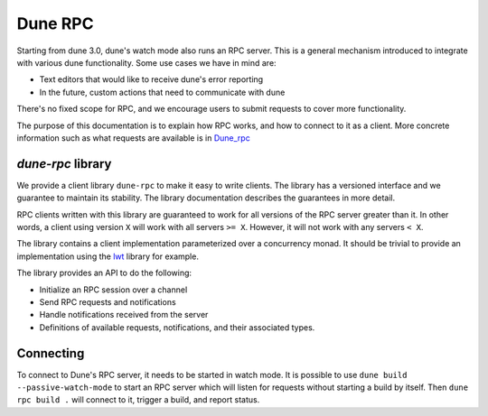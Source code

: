 .. _rpc:

********
Dune RPC
********

Starting from dune 3.0, dune's watch mode also runs an RPC server. This is a
general mechanism introduced to integrate with various dune functionality. Some
use cases we have in mind are:

- Text editors that would like to receive dune's error reporting
- In the future, custom actions that need to communicate with dune

There's no fixed scope for RPC, and we encourage users to submit requests to
cover more functionality.

The purpose of this documentation is to explain how RPC works, and how to
connect to it as a client. More concrete information such as what requests are
available is in Dune_rpc_

`dune-rpc` library
==================

We provide a client library ``dune-rpc`` to make it easy to write clients. The
library has a versioned interface and we guarantee to maintain its stability.
The library documentation describes the guarantees in more detail.

RPC clients written with this library are guaranteed to work for all versions of
the RPC server greater than it. In other words, a client using version ``X``
will work with all servers ``>= X``. However, it will not work with any servers
``< X``.

The library contains a client implementation parameterized over a concurrency
monad. It should be trivial to provide an implementation using the lwt_ library
for example.

The library provides an API to do the following:

- Initialize an RPC session over a channel
- Send RPC requests and notifications
- Handle notifications received from the server
- Definitions of available requests, notifications, and their associated types.

Connecting
==========

To connect to Dune's RPC server, it needs to be started in watch mode. It is
possible to use ``dune build --passive-watch-mode`` to start an RPC server which
will listen for requests without starting a build by itself. Then ``dune rpc
build .`` will connect to it, trigger a build, and report status.

.. _lwt: https://github.com/ocsigen/lwt
.. _Dune_rpc: https://github.com/ocaml/dune/blob/main/otherlibs/dune-rpc/dune_rpc.mli
